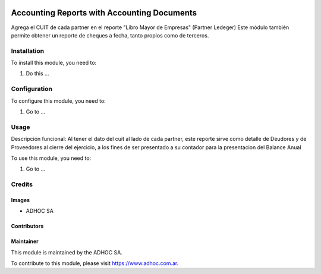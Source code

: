 .. |company| replace:: ADHOC SA

.. |company_logo| image:: https://raw.githubusercontent.com/ingadhoc/maintainer-tools/master/resources/adhoc-logo.png
   :alt: ADHOC SA
   :target: https://www.adhoc.com.ar

.. |icon| image:: https://raw.githubusercontent.com/ingadhoc/maintainer-tools/master/resources/adhoc-icon.png

.. image:: https://img.shields.io/badge/license-AGPL--3-blue.png
   :target: https://www.gnu.org/licenses/agpl
   :alt: License: AGPL-3

============================================
Accounting Reports with Accounting Documents
============================================

Agrega el CUIT de cada partner en el reporte "Libro Mayor de Empresas" (Partner Ledeger)
Este módulo también permite obtener un reporte de cheques a fecha, tanto propios como de terceros.

Installation
============

To install this module, you need to:

#. Do this ...

Configuration
=============

To configure this module, you need to:

#. Go to ...

Usage
=====

Descripción funcional:
Al tener el dato del cuit al lado de cada partner, este reporte sirve como detalle de Deudores y de Proveedores al cierre del ejercicio, a los fines de ser presentado a su contador para la presentacion del Balance Anual

To use this module, you need to:

#. Go to ...

.. image:: https://odoo-community.org/website/image/ir.attachment/5784_f2813bd/datas
   :alt: Try me on Runbot
   :target: http://runbot.adhoc.com.ar/

Credits
=======

Images
------

* |company| |icon|

Contributors
------------

Maintainer
----------

|company_logo|

This module is maintained by the |company|.

To contribute to this module, please visit https://www.adhoc.com.ar.
